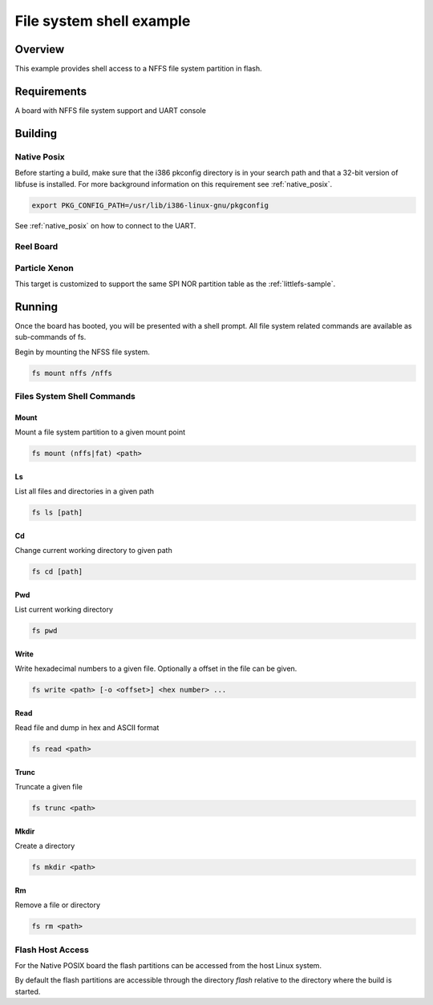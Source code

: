 .. _shell-fs-sample:

File system shell example
#########################

Overview
********

This example provides shell access to a NFFS file system partition in flash.

Requirements
************

A board with NFFS file system support and UART console

Building
********

Native Posix
============

Before starting a build, make sure that the i386 pkconfig directory is in your
search path and that a 32-bit version of libfuse is installed. For more
background information on this requirement see :ref:`native_posix`.

.. code-block:: console

  export PKG_CONFIG_PATH=/usr/lib/i386-linux-gnu/pkgconfig

.. zephyr-app-commands::
   :zephyr-app: samples/subsys/shell/fs
   :board: native_posix
   :goals: build
   :compact:

See :ref:`native_posix` on how to connect to the UART.

Reel Board
==========

.. zephyr-app-commands::
   :zephyr-app: samples/subsys/shell/fs
   :board: reel_board
   :goals: build
   :compact:

Particle Xenon
==============

This target is customized to support the same SPI NOR partition table as
the :ref:`littlefs-sample`.

.. zephyr-app-commands::
   :zephyr-app: samples/subsys/shell/fs
   :board: particle_xenon
   :goals: build
   :compact:

Running
*******

Once the board has booted, you will be presented with a shell prompt.
All file system related commands are available as sub-commands of fs.

Begin by mounting the NFSS file system.

.. code-block:: console

  fs mount nffs /nffs

Files System Shell Commands
===========================

Mount
-----

Mount a file system partition to a given mount point

.. code-block:: console

  fs mount (nffs|fat) <path>

Ls
--

List all files and directories in a given path

.. code-block:: console

  fs ls [path]

Cd
--

Change current working directory to given path

.. code-block:: console

  fs cd [path]

Pwd
---

List current working directory

.. code-block:: console

  fs pwd

Write
-----

Write hexadecimal numbers to a given file.
Optionally a offset in the file can be given.

.. code-block:: console

  fs write <path> [-o <offset>] <hex number> ...

Read
----

Read file and dump in hex and ASCII format

.. code-block:: console

  fs read <path>

Trunc
-----

Truncate a given file

.. code-block:: console

  fs trunc <path>

Mkdir
-----

Create a directory

.. code-block:: console

  fs mkdir <path>

Rm
--

Remove a file or directory

.. code-block:: console

  fs rm <path>

Flash Host Access
=================

For the Native POSIX board the flash partitions can be accessed from the host
Linux system.

By default the flash partitions are accessible through the directory *flash*
relative to the directory where the build is started.


